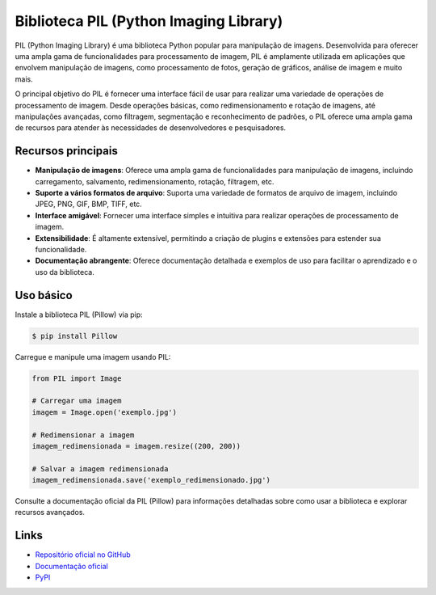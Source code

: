 ======================
Biblioteca PIL (Python Imaging Library)
======================

.. image:: https://img.shields.io/pypi/v/Pillow.svg
    :target: https://pypi.python.org/pypi/Pillow
    :alt: Latest Version

.. image:: https://img.shields.io/pypi/dm/Pillow.svg
    :target: https://pypi.python.org/pypi/Pillow
    :alt: Downloads

.. image:: https://img.shields.io/github/license/python-pillow/Pillow.svg
    :target: https://github.com/python-pillow/Pillow/blob/main/LICENSE
    :alt: License

PIL (Python Imaging Library) é uma biblioteca Python popular para manipulação de imagens.
Desenvolvida para oferecer uma ampla gama de funcionalidades para processamento de imagem,
PIL é amplamente utilizada em aplicações que envolvem manipulação de imagens, como processamento
de fotos, geração de gráficos, análise de imagem e muito mais.

O principal objetivo do PIL é fornecer uma interface fácil de usar para realizar uma variedade
de operações de processamento de imagem. Desde operações básicas, como redimensionamento e
rotação de imagens, até manipulações avançadas, como filtragem, segmentação e reconhecimento
de padrões, o PIL oferece uma ampla gama de recursos para atender às necessidades de
desenvolvedores e pesquisadores.

Recursos principais
-------------------

- **Manipulação de imagens**: Oferece uma ampla gama de funcionalidades para manipulação de imagens, incluindo carregamento, salvamento, redimensionamento, rotação, filtragem, etc.
- **Suporte a vários formatos de arquivo**: Suporta uma variedade de formatos de arquivo de imagem, incluindo JPEG, PNG, GIF, BMP, TIFF, etc.
- **Interface amigável**: Fornecer uma interface simples e intuitiva para realizar operações de processamento de imagem.
- **Extensibilidade**: É altamente extensível, permitindo a criação de plugins e extensões para estender sua funcionalidade.
- **Documentação abrangente**: Oferece documentação detalhada e exemplos de uso para facilitar o aprendizado e o uso da biblioteca.

Uso básico
----------

Instale a biblioteca PIL (Pillow) via pip:

.. code-block:: bash

    $ pip install Pillow

Carregue e manipule uma imagem usando PIL:

.. code-block:: python

    from PIL import Image

    # Carregar uma imagem
    imagem = Image.open('exemplo.jpg')

    # Redimensionar a imagem
    imagem_redimensionada = imagem.resize((200, 200))

    # Salvar a imagem redimensionada
    imagem_redimensionada.save('exemplo_redimensionado.jpg')

Consulte a documentação oficial da PIL (Pillow) para informações detalhadas sobre como usar a biblioteca e explorar recursos avançados.

Links
-----

- `Repositório oficial no GitHub <https://github.com/python-pillow/Pillow>`_
- `Documentação oficial <https://pillow.readthedocs.io>`_
- `PyPI <https://pypi.org/project/Pillow>`_
